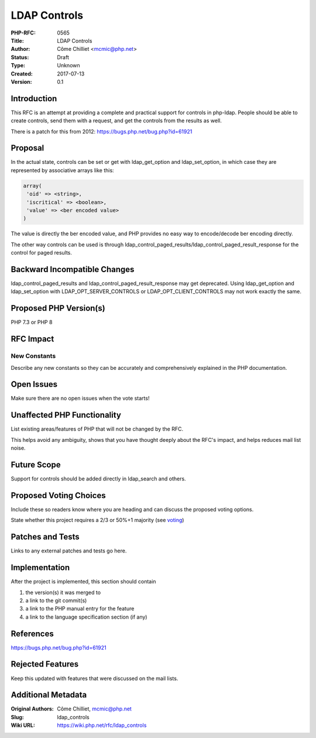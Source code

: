 LDAP Controls
=============

:PHP-RFC: 0565
:Title: LDAP Controls
:Author: Côme Chilliet <mcmic@php.net>
:Status: Draft
:Type: Unknown
:Created: 2017-07-13
:Version: 0.1

Introduction
------------

This RFC is an attempt at providing a complete and practical support for
controls in php-ldap. People should be able to create controls, send
them with a request, and get the controls from the results as well.

There is a patch for this from 2012:
https://bugs.php.net/bug.php?id=61921

Proposal
--------

In the actual state, controls can be set or get with ldap_get_option and
ldap_set_option, in which case they are represented by associative
arrays like this:

.. code:: php

   array(
    'oid' => <string>,
    'iscritical' => <boolean>,
    'value' => <ber encoded value>
   )

The value is directly the ber encoded value, and PHP provides no easy
way to encode/decode ber encoding directly.

The other way controls can be used is through
ldap_control_paged_results/ldap_control_paged_result_response for the
control for paged results.

Backward Incompatible Changes
-----------------------------

ldap_control_paged_results and ldap_control_paged_result_response may
get deprecated. Using ldap_get_option and ldap_set_option with
LDAP_OPT_SERVER_CONTROLS or LDAP_OPT_CLIENT_CONTROLS may not work
exactly the same.

Proposed PHP Version(s)
-----------------------

PHP 7.3 or PHP 8

RFC Impact
----------

New Constants
~~~~~~~~~~~~~

Describe any new constants so they can be accurately and comprehensively
explained in the PHP documentation.

Open Issues
-----------

Make sure there are no open issues when the vote starts!

Unaffected PHP Functionality
----------------------------

List existing areas/features of PHP that will not be changed by the RFC.

This helps avoid any ambiguity, shows that you have thought deeply about
the RFC's impact, and helps reduces mail list noise.

Future Scope
------------

Support for controls should be added directly in ldap_search and others.

Proposed Voting Choices
-----------------------

Include these so readers know where you are heading and can discuss the
proposed voting options.

State whether this project requires a 2/3 or 50%+1 majority (see
`voting <voting>`__)

Patches and Tests
-----------------

Links to any external patches and tests go here.

Implementation
--------------

After the project is implemented, this section should contain

#. the version(s) it was merged to
#. a link to the git commit(s)
#. a link to the PHP manual entry for the feature
#. a link to the language specification section (if any)

References
----------

https://bugs.php.net/bug.php?id=61921

Rejected Features
-----------------

Keep this updated with features that were discussed on the mail lists.

Additional Metadata
-------------------

:Original Authors: Côme Chilliet, mcmic@php.net
:Slug: ldap_controls
:Wiki URL: https://wiki.php.net/rfc/ldap_controls
